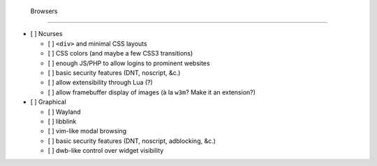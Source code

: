  Browsers
==========

- [ ] Ncurses

  - [ ] ``<div>`` and minimal CSS layouts
  - [ ] CSS colors (and maybe a few CSS3 transitions)
  - [ ] enough JS/PHP to allow logins to prominent websites
  - [ ] basic security features (DNT, noscript, &c.)
  - [ ] allow extensibility through Lua (?)
  - [ ] allow framebuffer display of images (à la ``w3m``? Make it an extension?)

- [ ] Graphical

  - [ ] Wayland
  - [ ] libblink
  - [ ] vim-like modal browsing
  - [ ] basic security features (DNT, noscript, adblocking, &c.)
  - [ ] dwb-like control over widget visibility
